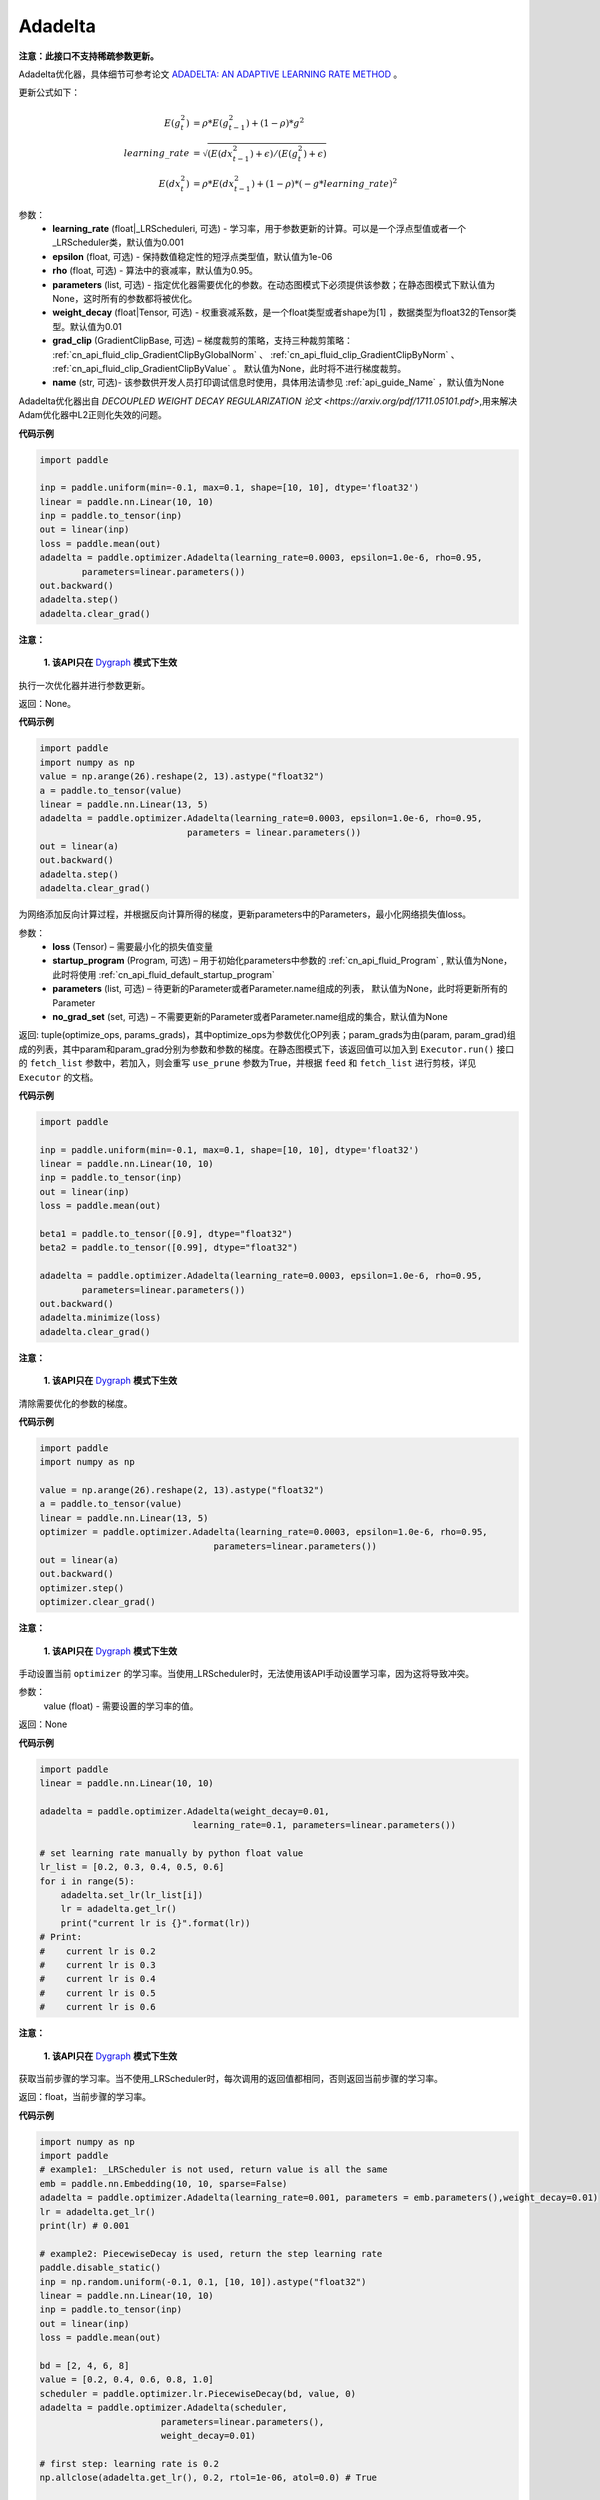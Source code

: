 .. _cn_api_paddle_optimizer_Adadelta:

Adadelta
-------------------------------

.. py:class:: paddle.optimizer.Adadelta(learning_rate=0.001, epsilon=1.0e-6, rho=0.95, parameters=None, grad_clip=None, name=None)


**注意：此接口不支持稀疏参数更新。**

Adadelta优化器，具体细节可参考论文 `ADADELTA: AN ADAPTIVE LEARNING RATE METHOD <https://arxiv.org/abs/1212.5701>`_ 。

更新公式如下：

.. math::

    E(g_t^2) &= \rho * E(g_{t-1}^2) + (1-\rho) * g^2\\
    learning\_rate &= \sqrt{ ( E(dx_{t-1}^2) + \epsilon ) / ( E(g_t^2) + \epsilon ) }\\
    E(dx_t^2) &= \rho * E(dx_{t-1}^2) + (1-\rho) * (-g*learning\_rate)^2


参数：
    - **learning_rate** (float|_LRScheduleri, 可选) - 学习率，用于参数更新的计算。可以是一个浮点型值或者一个_LRScheduler类，默认值为0.001
    - **epsilon** (float, 可选) - 保持数值稳定性的短浮点类型值，默认值为1e-06
    - **rho** (float, 可选) - 算法中的衰减率，默认值为0.95。
    - **parameters** (list, 可选) - 指定优化器需要优化的参数。在动态图模式下必须提供该参数；在静态图模式下默认值为None，这时所有的参数都将被优化。
    - **weight_decay** (float|Tensor, 可选) - 权重衰减系数，是一个float类型或者shape为[1] ，数据类型为float32的Tensor类型。默认值为0.01
    - **grad_clip** (GradientClipBase, 可选) – 梯度裁剪的策略，支持三种裁剪策略： :ref:`cn_api_fluid_clip_GradientClipByGlobalNorm` 、 :ref:`cn_api_fluid_clip_GradientClipByNorm` 、 :ref:`cn_api_fluid_clip_GradientClipByValue` 。
      默认值为None，此时将不进行梯度裁剪。
    - **name** (str, 可选)- 该参数供开发人员打印调试信息时使用，具体用法请参见 :ref:`api_guide_Name` ，默认值为None

Adadelta优化器出自 `DECOUPLED WEIGHT DECAY REGULARIZATION 论文 <https://arxiv.org/pdf/1711.05101.pdf>`,用来解决Adam优化器中L2正则化失效的问题。



**代码示例**

.. code-block:: python

    import paddle

    inp = paddle.uniform(min=-0.1, max=0.1, shape=[10, 10], dtype='float32')
    linear = paddle.nn.Linear(10, 10)
    inp = paddle.to_tensor(inp)
    out = linear(inp)
    loss = paddle.mean(out)
    adadelta = paddle.optimizer.Adadelta(learning_rate=0.0003, epsilon=1.0e-6, rho=0.95,
            parameters=linear.parameters())
    out.backward()
    adadelta.step()
    adadelta.clear_grad()


.. py:method:: step()

**注意：**

  **1. 该API只在** `Dygraph <../../user_guides/howto/dygraph/DyGraph.html>`_ **模式下生效**

执行一次优化器并进行参数更新。

返回：None。



**代码示例**

.. code-block:: python

    import paddle
    import numpy as np
    value = np.arange(26).reshape(2, 13).astype("float32")
    a = paddle.to_tensor(value)
    linear = paddle.nn.Linear(13, 5)
    adadelta = paddle.optimizer.Adadelta(learning_rate=0.0003, epsilon=1.0e-6, rho=0.95,
                                parameters = linear.parameters())
    out = linear(a)
    out.backward()
    adadelta.step()
    adadelta.clear_grad()

.. py:method:: minimize(loss, startup_program=None, parameters=None, no_grad_set=None)

为网络添加反向计算过程，并根据反向计算所得的梯度，更新parameters中的Parameters，最小化网络损失值loss。

参数：
    - **loss** (Tensor) – 需要最小化的损失值变量
    - **startup_program** (Program, 可选) – 用于初始化parameters中参数的 :ref:`cn_api_fluid_Program` , 默认值为None，此时将使用 :ref:`cn_api_fluid_default_startup_program` 
    - **parameters** (list, 可选) – 待更新的Parameter或者Parameter.name组成的列表， 默认值为None，此时将更新所有的Parameter
    - **no_grad_set** (set, 可选) – 不需要更新的Parameter或者Parameter.name组成的集合，默认值为None
         
返回: tuple(optimize_ops, params_grads)，其中optimize_ops为参数优化OP列表；param_grads为由(param, param_grad)组成的列表，其中param和param_grad分别为参数和参数的梯度。在静态图模式下，该返回值可以加入到 ``Executor.run()`` 接口的 ``fetch_list`` 参数中，若加入，则会重写 ``use_prune`` 参数为True，并根据 ``feed`` 和 ``fetch_list`` 进行剪枝，详见 ``Executor`` 的文档。


**代码示例**

.. code-block:: python

    import paddle

    inp = paddle.uniform(min=-0.1, max=0.1, shape=[10, 10], dtype='float32')
    linear = paddle.nn.Linear(10, 10)
    inp = paddle.to_tensor(inp)
    out = linear(inp)
    loss = paddle.mean(out)

    beta1 = paddle.to_tensor([0.9], dtype="float32")
    beta2 = paddle.to_tensor([0.99], dtype="float32")

    adadelta = paddle.optimizer.Adadelta(learning_rate=0.0003, epsilon=1.0e-6, rho=0.95,
            parameters=linear.parameters())
    out.backward()
    adadelta.minimize(loss)
    adadelta.clear_grad()

.. py:method:: clear_grad()

**注意：**

  **1. 该API只在** `Dygraph <../../user_guides/howto/dygraph/DyGraph.html>`_ **模式下生效**


清除需要优化的参数的梯度。

**代码示例**

.. code-block:: python

    import paddle
    import numpy as np

    value = np.arange(26).reshape(2, 13).astype("float32")
    a = paddle.to_tensor(value)
    linear = paddle.nn.Linear(13, 5)
    optimizer = paddle.optimizer.Adadelta(learning_rate=0.0003, epsilon=1.0e-6, rho=0.95,
                                     parameters=linear.parameters())
    out = linear(a)
    out.backward()
    optimizer.step()
    optimizer.clear_grad()

.. py:method:: set_lr(value)

**注意：**

  **1. 该API只在** `Dygraph <../../user_guides/howto/dygraph/DyGraph.html>`_ **模式下生效**  

手动设置当前 ``optimizer`` 的学习率。当使用_LRScheduler时，无法使用该API手动设置学习率，因为这将导致冲突。

参数：
    value (float) - 需要设置的学习率的值。

返回：None

**代码示例**

.. code-block:: python

    import paddle
    linear = paddle.nn.Linear(10, 10)

    adadelta = paddle.optimizer.Adadelta(weight_decay=0.01,
                                 learning_rate=0.1, parameters=linear.parameters())

    # set learning rate manually by python float value
    lr_list = [0.2, 0.3, 0.4, 0.5, 0.6]
    for i in range(5):
        adadelta.set_lr(lr_list[i])
        lr = adadelta.get_lr()
        print("current lr is {}".format(lr))
    # Print:
    #    current lr is 0.2
    #    current lr is 0.3
    #    current lr is 0.4
    #    current lr is 0.5
    #    current lr is 0.6

.. py:method:: get_lr()

**注意：**

  **1. 该API只在** `Dygraph <../../user_guides/howto/dygraph/DyGraph.html>`_ **模式下生效**

获取当前步骤的学习率。当不使用_LRScheduler时，每次调用的返回值都相同，否则返回当前步骤的学习率。

返回：float，当前步骤的学习率。


**代码示例**

.. code-block:: python

    import numpy as np
    import paddle
    # example1: _LRScheduler is not used, return value is all the same
    emb = paddle.nn.Embedding(10, 10, sparse=False)
    adadelta = paddle.optimizer.Adadelta(learning_rate=0.001, parameters = emb.parameters(),weight_decay=0.01)
    lr = adadelta.get_lr()
    print(lr) # 0.001

    # example2: PiecewiseDecay is used, return the step learning rate
    paddle.disable_static()
    inp = np.random.uniform(-0.1, 0.1, [10, 10]).astype("float32")
    linear = paddle.nn.Linear(10, 10)
    inp = paddle.to_tensor(inp)
    out = linear(inp)
    loss = paddle.mean(out)

    bd = [2, 4, 6, 8]
    value = [0.2, 0.4, 0.6, 0.8, 1.0]
    scheduler = paddle.optimizer.lr.PiecewiseDecay(bd, value, 0)
    adadelta = paddle.optimizer.Adadelta(scheduler,
                           parameters=linear.parameters(),
                           weight_decay=0.01)

    # first step: learning rate is 0.2
    np.allclose(adadelta.get_lr(), 0.2, rtol=1e-06, atol=0.0) # True

    # learning rate for different steps
    ret = [0.2, 0.2, 0.4, 0.4, 0.6, 0.6, 0.8, 0.8, 1.0, 1.0, 1.0, 1.0]
    for i in range(12):
        adadelta.step()
        lr = adadelta.get_lr()
        scheduler.step()
        np.allclose(lr, ret[i], rtol=1e-06, atol=0.0) # True

